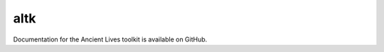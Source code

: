 altk
=================

Documentation for the Ancient Lives toolkit is available on GitHub.

.. target-notes::

.. _`Ancient Lives Toolkit`: https://github.com/ancient-lives/altk
